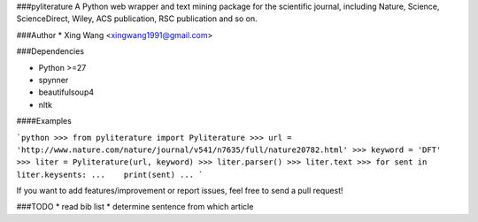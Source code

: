 ###pyliterature
A Python web wrapper and text mining package for the scientific journal, including Nature, Science, ScienceDirect, Wiley, ACS publication, RSC publication and so on.



###Author
* Xing Wang  <xingwang1991@gmail.com>



###Dependencies

* Python >=27
* spynner
* beautifulsoup4
* nltk



####Examples

```python
>>> from pyliterature import Pyliterature
>>> url = 'http://www.nature.com/nature/journal/v541/n7635/full/nature20782.html'
>>> keyword = 'DFT'
>>> liter = Pyliterature(url, keyword)
>>> liter.parser()
>>> liter.text
>>> for sent in liter.keysents:
...    print(sent)
...
```

If you want to add features/improvement or report issues, feel free to send a pull request!


###TODO
* read bib list
* determine sentence from which article

